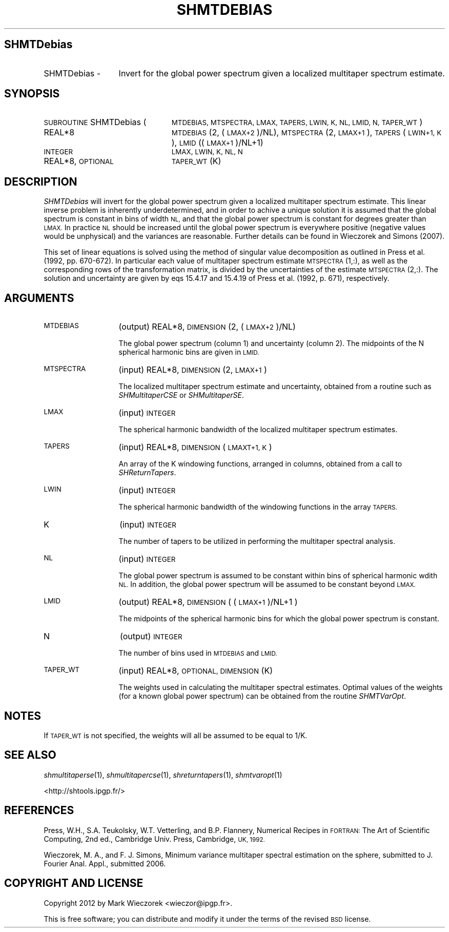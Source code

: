 .\" Automatically generated by Pod::Man 2.27 (Pod::Simple 3.28)
.\"
.\" Standard preamble:
.\" ========================================================================
.de Sp \" Vertical space (when we can't use .PP)
.if t .sp .5v
.if n .sp
..
.de Vb \" Begin verbatim text
.ft CW
.nf
.ne \\$1
..
.de Ve \" End verbatim text
.ft R
.fi
..
.\" Set up some character translations and predefined strings.  \*(-- will
.\" give an unbreakable dash, \*(PI will give pi, \*(L" will give a left
.\" double quote, and \*(R" will give a right double quote.  \*(C+ will
.\" give a nicer C++.  Capital omega is used to do unbreakable dashes and
.\" therefore won't be available.  \*(C` and \*(C' expand to `' in nroff,
.\" nothing in troff, for use with C<>.
.tr \(*W-
.ds C+ C\v'-.1v'\h'-1p'\s-2+\h'-1p'+\s0\v'.1v'\h'-1p'
.ie n \{\
.    ds -- \(*W-
.    ds PI pi
.    if (\n(.H=4u)&(1m=24u) .ds -- \(*W\h'-12u'\(*W\h'-12u'-\" diablo 10 pitch
.    if (\n(.H=4u)&(1m=20u) .ds -- \(*W\h'-12u'\(*W\h'-8u'-\"  diablo 12 pitch
.    ds L" ""
.    ds R" ""
.    ds C` ""
.    ds C' ""
'br\}
.el\{\
.    ds -- \|\(em\|
.    ds PI \(*p
.    ds L" ``
.    ds R" ''
.    ds C`
.    ds C'
'br\}
.\"
.\" Escape single quotes in literal strings from groff's Unicode transform.
.ie \n(.g .ds Aq \(aq
.el       .ds Aq '
.\"
.\" If the F register is turned on, we'll generate index entries on stderr for
.\" titles (.TH), headers (.SH), subsections (.SS), items (.Ip), and index
.\" entries marked with X<> in POD.  Of course, you'll have to process the
.\" output yourself in some meaningful fashion.
.\"
.\" Avoid warning from groff about undefined register 'F'.
.de IX
..
.nr rF 0
.if \n(.g .if rF .nr rF 1
.if (\n(rF:(\n(.g==0)) \{
.    if \nF \{
.        de IX
.        tm Index:\\$1\t\\n%\t"\\$2"
..
.        if !\nF==2 \{
.            nr % 0
.            nr F 2
.        \}
.    \}
.\}
.rr rF
.\"
.\" Accent mark definitions (@(#)ms.acc 1.5 88/02/08 SMI; from UCB 4.2).
.\" Fear.  Run.  Save yourself.  No user-serviceable parts.
.    \" fudge factors for nroff and troff
.if n \{\
.    ds #H 0
.    ds #V .8m
.    ds #F .3m
.    ds #[ \f1
.    ds #] \fP
.\}
.if t \{\
.    ds #H ((1u-(\\\\n(.fu%2u))*.13m)
.    ds #V .6m
.    ds #F 0
.    ds #[ \&
.    ds #] \&
.\}
.    \" simple accents for nroff and troff
.if n \{\
.    ds ' \&
.    ds ` \&
.    ds ^ \&
.    ds , \&
.    ds ~ ~
.    ds /
.\}
.if t \{\
.    ds ' \\k:\h'-(\\n(.wu*8/10-\*(#H)'\'\h"|\\n:u"
.    ds ` \\k:\h'-(\\n(.wu*8/10-\*(#H)'\`\h'|\\n:u'
.    ds ^ \\k:\h'-(\\n(.wu*10/11-\*(#H)'^\h'|\\n:u'
.    ds , \\k:\h'-(\\n(.wu*8/10)',\h'|\\n:u'
.    ds ~ \\k:\h'-(\\n(.wu-\*(#H-.1m)'~\h'|\\n:u'
.    ds / \\k:\h'-(\\n(.wu*8/10-\*(#H)'\z\(sl\h'|\\n:u'
.\}
.    \" troff and (daisy-wheel) nroff accents
.ds : \\k:\h'-(\\n(.wu*8/10-\*(#H+.1m+\*(#F)'\v'-\*(#V'\z.\h'.2m+\*(#F'.\h'|\\n:u'\v'\*(#V'
.ds 8 \h'\*(#H'\(*b\h'-\*(#H'
.ds o \\k:\h'-(\\n(.wu+\w'\(de'u-\*(#H)/2u'\v'-.3n'\*(#[\z\(de\v'.3n'\h'|\\n:u'\*(#]
.ds d- \h'\*(#H'\(pd\h'-\w'~'u'\v'-.25m'\f2\(hy\fP\v'.25m'\h'-\*(#H'
.ds D- D\\k:\h'-\w'D'u'\v'-.11m'\z\(hy\v'.11m'\h'|\\n:u'
.ds th \*(#[\v'.3m'\s+1I\s-1\v'-.3m'\h'-(\w'I'u*2/3)'\s-1o\s+1\*(#]
.ds Th \*(#[\s+2I\s-2\h'-\w'I'u*3/5'\v'-.3m'o\v'.3m'\*(#]
.ds ae a\h'-(\w'a'u*4/10)'e
.ds Ae A\h'-(\w'A'u*4/10)'E
.    \" corrections for vroff
.if v .ds ~ \\k:\h'-(\\n(.wu*9/10-\*(#H)'\s-2\u~\d\s+2\h'|\\n:u'
.if v .ds ^ \\k:\h'-(\\n(.wu*10/11-\*(#H)'\v'-.4m'^\v'.4m'\h'|\\n:u'
.    \" for low resolution devices (crt and lpr)
.if \n(.H>23 .if \n(.V>19 \
\{\
.    ds : e
.    ds 8 ss
.    ds o a
.    ds d- d\h'-1'\(ga
.    ds D- D\h'-1'\(hy
.    ds th \o'bp'
.    ds Th \o'LP'
.    ds ae ae
.    ds Ae AE
.\}
.rm #[ #] #H #V #F C
.\" ========================================================================
.\"
.IX Title "SHMTDEBIAS 1"
.TH SHMTDEBIAS 1 "2015-03-10" "SHTOOLS 3.0" "SHTOOLS 3.0"
.\" For nroff, turn off justification.  Always turn off hyphenation; it makes
.\" way too many mistakes in technical documents.
.if n .ad l
.nh
.SH "SHMTDebias"
.IX Header "SHMTDebias"
.IP "SHMTDebias \-" 13
.IX Item "SHMTDebias -"
Invert for the global power spectrum given a localized multitaper spectrum estimate.
.SH "SYNOPSIS"
.IX Header "SYNOPSIS"
.IP "\s-1SUBROUTINE\s0 SHMTDebias (" 24
.IX Item "SUBROUTINE SHMTDebias ("
\&\s-1MTDEBIAS, MTSPECTRA, LMAX, TAPERS, LWIN, K, NL, LMID, N, TAPER_WT \s0)
.RS 4
.IP "REAL*8" 19
.IX Item "REAL*8"
\&\s-1MTDEBIAS\s0(2, (\s-1LMAX+2\s0)/NL), \s-1MTSPECTRA\s0(2, \s-1LMAX+1\s0), \s-1TAPERS\s0(\s-1LWIN+1, K\s0), \s-1LMID\s0((\s-1LMAX+1\s0)/NL+1)
.IP "\s-1INTEGER\s0" 19
.IX Item "INTEGER"
\&\s-1LMAX, LWIN, K, NL, N\s0
.IP "REAL*8, \s-1OPTIONAL\s0" 19
.IX Item "REAL*8, OPTIONAL"
\&\s-1TAPER_WT\s0(K)
.RE
.RS 4
.RE
.SH "DESCRIPTION"
.IX Header "DESCRIPTION"
\&\fISHMTDebias\fR will invert for the global power spectrum given a localized multitaper spectrum estimate. This linear inverse problem is inherently underdetermined, and in order to achive a unique solution it is assumed that the global spectrum is constant in bins of width \s-1NL,\s0 and that the global power spectrum is constant for degrees greater than \s-1LMAX.\s0 In practice \s-1NL\s0 should be increased until the global power spectrum is everywhere positive (negative values would be unphysical) and the variances are reasonable. Further details can be found in Wieczorek and Simons (2007).
.PP
This set of linear equations is solved using the method of singular value decomposition as outlined in Press et al. (1992, pp. 670\-672). In particular each value of multitaper spectrum estimate \s-1MTSPECTRA\s0(1,:), as well as the corresponding rows of the transformation matrix, is divided by the uncertainties of the estimate \s-1MTSPECTRA\s0(2,:). The solution and uncertainty are given by eqs 15.4.17 and 15.4.19 of Press et al. (1992, p. 671), respectively.
.SH "ARGUMENTS"
.IX Header "ARGUMENTS"
.IP "\s-1MTDEBIAS\s0" 13
.IX Item "MTDEBIAS"
(output) REAL*8, \s-1DIMENSION \s0(2, (\s-1LMAX+2\s0)/NL)
.Sp
The global power spectrum (column 1) and uncertainty (column 2). The midpoints of the N spherical harmonic bins are given in \s-1LMID.\s0
.IP "\s-1MTSPECTRA\s0" 13
.IX Item "MTSPECTRA"
(input) REAL*8, \s-1DIMENSION \s0(2, \s-1LMAX+1\s0)
.Sp
The localized multitaper spectrum estimate and uncertainty, obtained from a routine such as \fISHMultitaperCSE\fR or \fISHMultitaperSE\fR.
.IP "\s-1LMAX\s0" 13
.IX Item "LMAX"
(input) \s-1INTEGER\s0
.Sp
The spherical harmonic bandwidth of the localized multitaper spectrum estimates.
.IP "\s-1TAPERS\s0" 13
.IX Item "TAPERS"
(input) REAL*8, \s-1DIMENSION \s0(\s-1LMAXT+1, K\s0)
.Sp
An array of the K windowing functions, arranged in columns, obtained from a call to \fISHReturnTapers\fR.
.IP "\s-1LWIN\s0" 13
.IX Item "LWIN"
(input) \s-1INTEGER\s0
.Sp
The spherical harmonic bandwidth of the windowing functions in the array \s-1TAPERS.\s0
.IP "K" 13
.IX Item "K"
(input) \s-1INTEGER\s0
.Sp
The number of tapers to be utilized in performing the multitaper spectral analysis.
.IP "\s-1NL\s0" 13
.IX Item "NL"
(input) \s-1INTEGER\s0
.Sp
The global power spectrum is assumed to be constant within bins of spherical harmonic wdith \s-1NL.\s0 In addition, the global power spectrum will be assumed to be constant beyond \s-1LMAX.\s0
.IP "\s-1LMID\s0" 13
.IX Item "LMID"
(output) REAL*8, \s-1DIMENSION \s0( (\s-1LMAX+1\s0)/NL+1 )
.Sp
The midpoints of the spherical harmonic bins for which the global power spectrum is constant.
.IP "N" 13
.IX Item "N"
(output) \s-1INTEGER\s0
.Sp
The number of bins used in \s-1MTDEBIAS\s0 and \s-1LMID.\s0
.IP "\s-1TAPER_WT\s0" 13
.IX Item "TAPER_WT"
(input) REAL*8, \s-1OPTIONAL, DIMENSION \s0(K)
.Sp
The weights used in calculating the multitaper spectral estimates. Optimal values of the weights (for a known global power spectrum) can be obtained from the routine \fISHMTVarOpt\fR.
.SH "NOTES"
.IX Header "NOTES"
If \s-1TAPER_WT\s0 is not specified, the weights will all be assumed to be equal to 1/K.
.SH "SEE ALSO"
.IX Header "SEE ALSO"
\&\fIshmultitaperse\fR\|(1), \fIshmultitapercse\fR\|(1), \fIshreturntapers\fR\|(1), \fIshmtvaropt\fR\|(1)
.PP
<http://shtools.ipgp.fr/>
.SH "REFERENCES"
.IX Header "REFERENCES"
Press, W.H., S.A. Teukolsky, W.T. Vetterling, and B.P. Flannery, Numerical Recipes in \s-1FORTRAN:\s0 The Art of Scientific Computing, 2nd ed., Cambridge Univ. Press, Cambridge, \s-1UK, 1992.\s0
.PP
Wieczorek, M. A., and F. J. Simons, Minimum variance multitaper spectral estimation on the sphere, submitted to J. Fourier Anal. Appl., submitted 2006.
.SH "COPYRIGHT AND LICENSE"
.IX Header "COPYRIGHT AND LICENSE"
Copyright 2012 by Mark Wieczorek <wieczor@ipgp.fr>.
.PP
This is free software; you can distribute and modify it under the terms of the revised \s-1BSD\s0 license.
